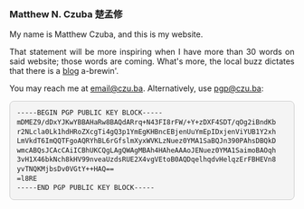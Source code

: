 
#+ATTR_HTML: :id photo
[[./static/photo.jpg]]

*** Matthew N. Czuba 楚孟修
:PROPERTIES:
:ID: name
:END:

@@html:<style> p { text-align: justify; } </style>@@
My name is Matthew Czuba, and this is my website.

That statement will be more inspiring when I have more than 30 words on said website; those words are coming. What's more, the local buzz dictates that there is a [[./blog.org][blog]] a-brewin'.

You may reach me at [[mailto:email@czu.ba][email@czu.ba]].
Alternatively, use [[mailto:pgp@czu.ba][pgp@czu.ba]]:
@@html:<section id="pgp" style="margin-top: 1em;">
  <div style="max-width: 100%; overflow-x: auto; margin: 1em auto; background: #f4f4f4; padding: 1em; border-radius: 8px; border: 1px solid #ccc; font-family: ui-monospace, SFMono-Regular, Menlo, monospace; font-size: 0.85em; line-height: 1.4;">
<pre style="margin: 0; white-space: pre-wrap; word-break: break-word;">
-----BEGIN PGP PUBLIC KEY BLOCK-----
mDMEZ9/dDxYJKwYBBAHaRw8BAQdARrq+N43FI8rFW/+Y+zDXF4SDT/qOg2iBndKb
r2NLcla0Lk1hdHRoZXcgTi4gQ3p1YmEgKHBncEBjenUuYmEpIDxjenViYUB1Y2xh
LmVkdT6ImQQTFgoAQRYhBL6rGfslmXyxWVKLzNuez0YMA1SaBQJn390PAhsDBQkD
wmcABQsJCAcCAiICBhUKCQgLAgQWAgMBAh4HAheAAAoJENuez0YMA1SaimoBAOqh
3vH1X46bkNch8kHV99nveaUzdsRUE2X4vgVEtoB0AQDqelhqdvHelqzErFBHEVn8
yvTNQKMjbsDv0VGtY++HAQ==
=l8RE
-----END PGP PUBLIC KEY BLOCK-----
</pre>
  </div>
</section>@@